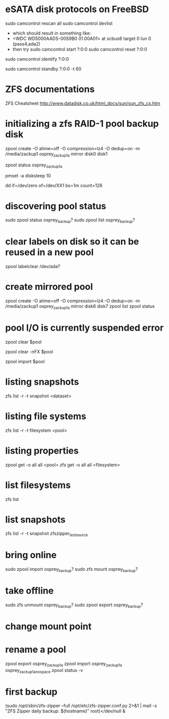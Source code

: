 * eSATA disk protocols on FreeBSD
    # to attach external disk after boot:
            sudo camcontrol rescan all
            sudo camcontrol devlist
      -  which should result in something like:
      -     <WDC WD5000AADS-00S9B0 01.00A01>   at scbus8 target 0 lun 0 (pass4,ada2)
      -   then try
            sudo camcontrol start ?:0:0
            sudo camcontrol reset ?:0:0
    # to get serial number
        sudo camcontrol identify ?:0:0

    # to enable standby:
       sudo camcontrol standby ?:0:0 -t 60

* ZFS documentations
   ZFS Cheatsheet  http://www.datadisk.co.uk/html_docs/sun/sun_zfs_cs.htm


* initializing a zfs RAID-1 pool backup disk
# make mirrrored pool, specify -f if it is used
zpool create -O atime=off -O compression=lz4 -O dedup=on -m /media/zackup1 osprey_zackup1a mirror disk0 disk1
# verify it is configured as RAID 0
zpool status osprey_zackup1a

# set sleep time on new disks (HOW? pmset is global)
pmset -a disksleep 10

# can do this to kill the header if needed
dd if=/dev/zero of=/dev/XX1 bs=1m count=128


* discovering pool status
   sudo zpool status osprey_backup?
   sudo zpool list osprey_backup?

* clear labels on disk so it can be reused in a new pool
    zpool labelclear /dev/ada?

* create mirrored pool
  zpool create -O atime=off -O compression=lz4 -O dedup=on -m /media/zackup1 osprey_zackup1a mirror disk6 disk7
  zpool list
  zpool status

* pool I/O is currently suspended error
    zpool clear $pool
  # if that doesn't work
    zpool clear -nFX $pool

  # then
    zpool import $pool


* listing snapshots
   zfs list -r -t snapshot <dataset>

* listing file systems
   zfs list -r -t filesystem <pool>

* listing properties
  zpool get -o all all <pool>
  zfs get -o all all <filesystem>

* list filesystems
  zfs list
* list snapshots
zfs list -r -t snapshot zfszipper_test_source

* bring online
   sudo zpool import osprey_backup?
   sudo zfs mount osprey_backup?

* take offline
   sudo zfs unmount osprey_backup?
   sudo zpool export osprey_backup?

* change mount point

* rename a pool
zpool export osprey_zackup1a
zpool import osprey_zackup1a osprey_zackup1a_no_space
zpool status -v

* first backup
    (sudo /opt/sbin/zfs-zipper --full /opt/etc/zfs-zipper.conf.py 2>&1 | mail -s "ZFS Zipper daily backup: $(hostname)" root)</dev/null &
